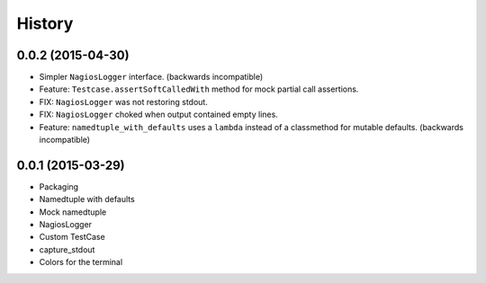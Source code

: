.. :changelog:

History
#######

0.0.2 (2015-04-30)
------------------

* Simpler ``NagiosLogger`` interface. (backwards incompatible)

* Feature: ``Testcase.assertSoftCalledWith`` method for mock partial call
  assertions.

* FIX: ``NagiosLogger`` was not restoring stdout.

* FIX: ``NagiosLogger`` choked when output contained empty lines.

* Feature: ``namedtuple_with_defaults`` uses a ``lambda`` instead of a
  classmethod for mutable defaults. (backwards incompatible)

0.0.1 (2015-03-29)
------------------

* Packaging
* Namedtuple with defaults
* Mock namedtuple
* NagiosLogger
* Custom TestCase
* capture_stdout
* Colors for the terminal
